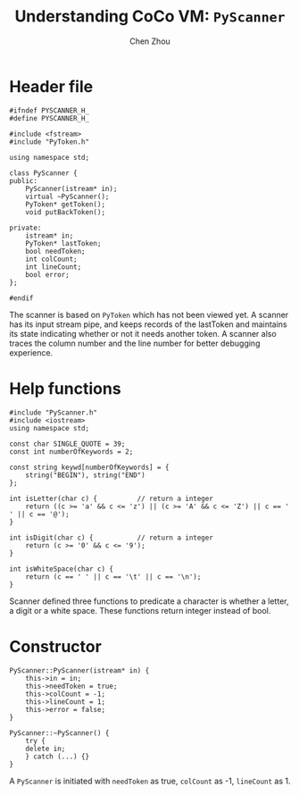 #+TITLE: Understanding CoCo VM: ~PyScanner~
#+AUTHOR: Chen Zhou

* Header file

#+BEGIN_SRC c++ :tangle ./export/PyScanner.h
  #ifndef PYSCANNER_H_
  #define PYSCANNER_H_

  #include <fstream>
  #include "PyToken.h"

  using namespace std;

  class PyScanner {
  public:
      PyScanner(istream* in);
      virtual ~PyScanner();
      PyToken* getToken();
      void putBackToken();

  private:
      istream* in;
      PyToken* lastToken;
      bool needToken;
      int colCount;
      int lineCount;
      bool error;
  };

  #endif
#+END_SRC

The scanner is based on ~PyToken~ which has not been viewed yet. A scanner has
its input stream pipe, and keeps records of the lastToken and maintains its
state indicating whether or not it needs another token. A scanner also traces the
column number and the line number for better debugging experience.

* Help functions

#+BEGIN_SRC c++ :tangle ./export/PyScanner.cpp
  #include "PyScanner.h"
  #include <iostream>
  using namespace std;

  const char SINGLE_QUOTE = 39;
  const int numberOfKeywords = 2;

  const string keywd[numberOfKeywords] = {
      string("BEGIN"), string("END")
  };

  int isLetter(char c) {          // return a integer
      return ((c >= 'a' && c <= 'z') || (c >= 'A' && c <= 'Z') || c == ' ' || c == '@');
  }

  int isDigit(char c) {           // return a integer
      return (c >= '0' && c <= '9');
  }

  int isWhiteSpace(char c) {
      return (c == ' ' || c == '\t' || c == '\n');
  }
#+END_SRC

Scanner defined three functions to predicate a character is whether a letter, a
digit or a white space. These functions return integer instead of bool.

* Constructor

#+BEGIN_SRC c++ :tangle ./export/PySanner.cpp
  PyScanner::PyScanner(istream* in) {
      this->in = in;
      this->needToken = true;
      this->colCount = -1;
      this->lineCount = 1;
      this->error = false;
  }

  PyScanner::~PyScanner() {
      try {
	  delete in;
      } catch (...) {}
  }
#+END_SRC

A ~PyScanner~ is initiated with ~needToken~ as true, ~colCount~ as -1,
~lineCount~ as 1.
